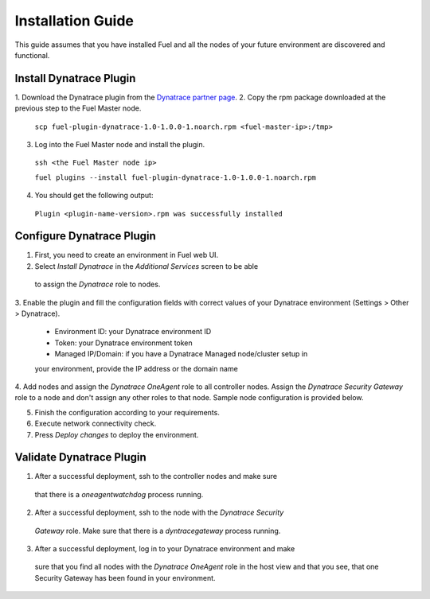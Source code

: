 Installation Guide
------------------
This guide assumes that you have installed Fuel and all the nodes of your
future environment are discovered and functional.

Install Dynatrace Plugin
''''''''''''''''''''''''
1. Download the Dynatrace plugin from the `Dynatrace partner page
<https://www.mirantis.com/partners/dynatrace/>`_.
2. Copy the rpm package downloaded at the previous step to the Fuel Master
node.

 ``scp fuel-plugin-dynatrace-1.0-1.0.0-1.noarch.rpm <fuel-master-ip>:/tmp>``

3. Log into the Fuel Master node and install the plugin.

 ``ssh <the Fuel Master node ip>``

 ``fuel plugins --install fuel-plugin-dynatrace-1.0-1.0.0-1.noarch.rpm``

4. You should get the following output:

 ``Plugin <plugin-name-version>.rpm was successfully installed``

Configure Dynatrace Plugin
''''''''''''''''''''''''''
1. First, you need to create an environment in Fuel web UI.

2. Select *Install Dynatrace* in the *Additional Services* screen to be able
 to assign the *Dynatrace* role to nodes.

3. Enable the plugin and fill the configuration fields with correct values
of your Dynatrace environment (Settings > Other > Dynatrace).

 - Environment ID: your Dynatrace environment ID
 - Token: your Dynatrace environment token
 - Managed IP/Domain: if you have a Dynatrace Managed node/cluster setup in
 your environment, provide the IP address or the domain name

.. image:: images/9yl01.png

4. Add nodes and assign the *Dynatrace OneAgent* role to all controller nodes.
Assign the *Dynatrace Security Gateway* role to a node and don't assign any 
other roles to that node. Sample node configuration is provided below.

.. image:: images/uh37r.png

.. image:: images/k9ma8.png

5. Finish the configuration according to your requirements.

6. Execute network connectivity check.

7. Press *Deploy changes* to deploy the environment.

Validate Dynatrace Plugin
'''''''''''''''''''''''''
1. After a successful deployment, ssh to the controller nodes and make sure 
 that there is a *oneagentwatchdog* process running.
2. After a successful deployment, ssh to the node with the *Dynatrace Security* 
 *Gateway* role. Make sure that there is a *dyntracegateway* process running.
3. After a successful deployment, log in to your Dynatrace environment and make
 sure that you find all nodes with the *Dynatrace OneAgent* role  in the host
 view and that you see, that one Security Gateway has been found in your environment.

